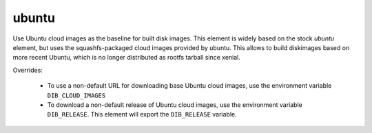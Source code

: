 ======
ubuntu
======

Use Ubuntu cloud images as the baseline for built disk images. This element
is widely based on the stock `ubuntu` element, but uses the squashfs-packaged
cloud images provided by ubuntu. This allows to build diskimages based on more
recent Ubuntu, which is no longer distributed as rootfs tarball since xenial.

Overrides:

 * To use a non-default URL for downloading base Ubuntu cloud images,
   use the environment variable ``DIB_CLOUD_IMAGES``
 * To download a non-default release of Ubuntu cloud images, use the
   environment variable ``DIB_RELEASE``. This element will export the
   ``DIB_RELEASE`` variable.

.. element_deps::
